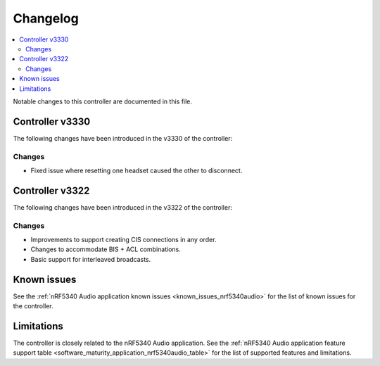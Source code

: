 .. _bt_ll_acs_nrf53_changelog:

Changelog
#########

.. contents::
   :local:
   :depth: 2

Notable changes to this controller are documented in this file.

Controller v3330
****************

The following changes have been introduced in the v3330 of the controller:

Changes
=======

* Fixed issue where resetting one headset caused the other to disconnect.

Controller v3322
****************

The following changes have been introduced in the v3322 of the controller:

Changes
=======

* Improvements to support creating CIS connections in any order.
* Changes to accommodate BIS + ACL combinations.
* Basic support for interleaved broadcasts.

Known issues
************

See the :ref:`nRF5340 Audio application known issues <known_issues_nrf5340audio>` for the list of known issues for the controller.

Limitations
***********

The controller is closely related to the nRF5340 Audio application.
See the :ref:`nRF5340 Audio application feature support table <software_maturity_application_nrf5340audio_table>` for the list of supported features and limitations.
